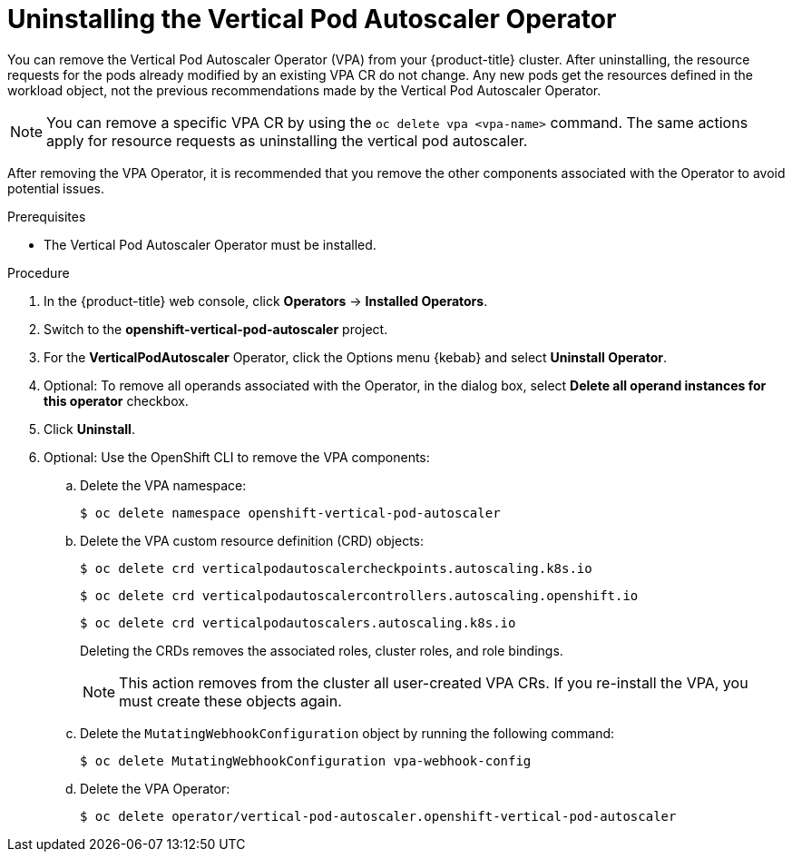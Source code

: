 // Module included in the following assemblies:
//
// * nodes/nodes-vertical-autoscaler.adoc

:_mod-docs-content-type: PROCEDURE
[id="nodes-pods-vertical-autoscaler-uninstall_{context}"]
= Uninstalling the Vertical Pod Autoscaler Operator

You can remove the Vertical Pod Autoscaler Operator (VPA) from your {product-title} cluster. After uninstalling, the resource requests for the pods already modified by an existing VPA CR do not change. Any new pods get the resources defined in the workload object, not the previous recommendations made by the Vertical Pod Autoscaler Operator.

[NOTE]
====
You can remove a specific VPA CR by using the `oc delete vpa <vpa-name>` command. The same actions apply for resource requests as uninstalling the vertical pod autoscaler.
====

After removing the VPA Operator, it is recommended that you remove the other components associated with the Operator to avoid potential issues.

.Prerequisites

* The Vertical Pod Autoscaler Operator must be installed.

.Procedure

. In the {product-title} web console, click *Operators* -> *Installed Operators*.

. Switch to the *openshift-vertical-pod-autoscaler* project.

. For the *VerticalPodAutoscaler*  Operator, click the Options menu {kebab} and select *Uninstall Operator*.

. Optional: To remove all operands associated with the Operator, in the dialog box, select *Delete all operand instances for this operator* checkbox.

. Click *Uninstall*.

. Optional: Use the OpenShift CLI to remove the VPA components:

.. Delete the VPA namespace:
+
[source,terminal]
----
$ oc delete namespace openshift-vertical-pod-autoscaler
----

.. Delete the VPA custom resource definition (CRD) objects:
+
[source,terminal]
----
$ oc delete crd verticalpodautoscalercheckpoints.autoscaling.k8s.io
----
+
[source,terminal]
----
$ oc delete crd verticalpodautoscalercontrollers.autoscaling.openshift.io
----
+
[source,terminal]
----
$ oc delete crd verticalpodautoscalers.autoscaling.k8s.io
----
+
Deleting the CRDs removes the associated roles, cluster roles, and role bindings.
+
[NOTE]
====
This action removes from the cluster all user-created VPA CRs. If you re-install the VPA, you must create these objects again.
====

.. Delete the `MutatingWebhookConfiguration` object by running the following command:
+
[source,terminal]
----
$ oc delete MutatingWebhookConfiguration vpa-webhook-config
----

.. Delete the VPA Operator:
+
[source,terminal]
----
$ oc delete operator/vertical-pod-autoscaler.openshift-vertical-pod-autoscaler
----

